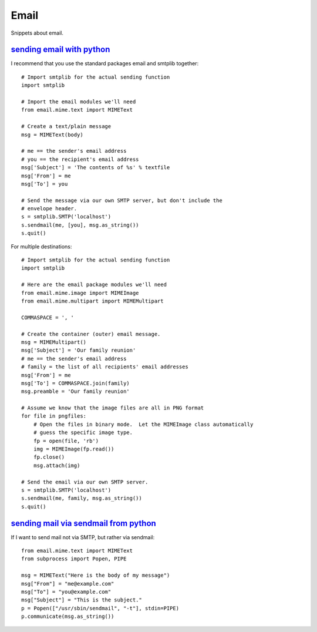 Email
=====

Snippets about email.


`sending email with python`_
----------------------------

I recommend that you use the standard packages email and smtplib together::
    
    # Import smtplib for the actual sending function
    import smtplib

    # Import the email modules we'll need
    from email.mime.text import MIMEText

    # Create a text/plain message
    msg = MIMEText(body)

    # me == the sender's email address
    # you == the recipient's email address
    msg['Subject'] = 'The contents of %s' % textfile
    msg['From'] = me
    msg['To'] = you

    # Send the message via our own SMTP server, but don't include the
    # envelope header.
    s = smtplib.SMTP('localhost')
    s.sendmail(me, [you], msg.as_string())
    s.quit()

For multiple destinations::
    
    # Import smtplib for the actual sending function
    import smtplib

    # Here are the email package modules we'll need
    from email.mime.image import MIMEImage
    from email.mime.multipart import MIMEMultipart

    COMMASPACE = ', '

    # Create the container (outer) email message.
    msg = MIMEMultipart()
    msg['Subject'] = 'Our family reunion'
    # me == the sender's email address
    # family = the list of all recipients' email addresses
    msg['From'] = me
    msg['To'] = COMMASPACE.join(family)
    msg.preamble = 'Our family reunion'

    # Assume we know that the image files are all in PNG format
    for file in pngfiles:
        # Open the files in binary mode.  Let the MIMEImage class automatically
        # guess the specific image type.
        fp = open(file, 'rb')
        img = MIMEImage(fp.read())
        fp.close()
        msg.attach(img)

    # Send the email via our own SMTP server.
    s = smtplib.SMTP('localhost')
    s.sendmail(me, family, msg.as_string())
    s.quit()


`sending mail via sendmail from python`_
----------------------------------------

If I want to send mail not via SMTP, but rather via sendmail::
    
    from email.mime.text import MIMEText
    from subprocess import Popen, PIPE

    msg = MIMEText("Here is the body of my message")
    msg["From"] = "me@example.com"
    msg["To"] = "you@example.com"
    msg["Subject"] = "This is the subject."
    p = Popen(["/usr/sbin/sendmail", "-t"], stdin=PIPE)
    p.communicate(msg.as_string())


.. _sending email with python: http://stackoverflow.com/questions/6270782/sending-email-with-python
.. _sending mail via sendmail from python: http://stackoverflow.com/questions/73781/sending-mail-via-sendmail-from-python
